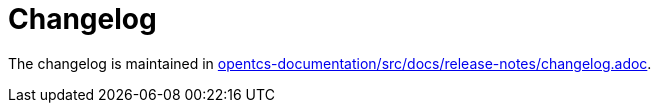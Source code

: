 // SPDX-FileCopyrightText: The openTCS Authors
// SPDX-License-Identifier: CC-BY-4.0

= Changelog

The changelog is maintained in link:./opentcs-documentation/src/docs/release-notes/changelog.adoc[opentcs-documentation/src/docs/release-notes/changelog.adoc].
